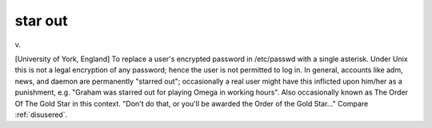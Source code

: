 .. _star-out:

============================================================
star out
============================================================

v\.

[University of York, England] To replace a user's encrypted password in /etc/passwd with a single asterisk.
Under Unix this is not a legal encryption of any password; hence the user is not permitted to log in.
In general, accounts like adm, news, and daemon are permanently "starred out"; occasionally a real user might have this inflicted upon him/her as a punishment, e.g.
"Graham was starred out for playing Omega in working hours".
Also occasionally known as The Order Of The Gold Star in this context.
"Don't do that, or you'll be awarded the Order of the Gold Star..." Compare :ref:`disusered`\.

